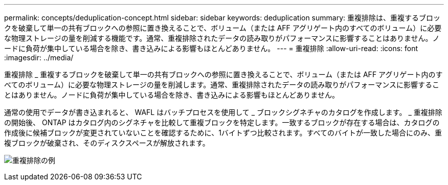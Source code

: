 ---
permalink: concepts/deduplication-concept.html 
sidebar: sidebar 
keywords: deduplication 
summary: 重複排除は、重複するブロックを破棄して単一の共有ブロックへの参照に置き換えることで、ボリューム（または AFF アグリゲート内のすべてのボリューム）に必要な物理ストレージの量を削減する機能です。通常、重複排除されたデータの読み取りがパフォーマンスに影響することはありません。ノードに負荷が集中している場合を除き、書き込みによる影響もほとんどありません。 
---
= 重複排除
:allow-uri-read: 
:icons: font
:imagesdir: ../media/


[role="lead"]
重複排除 _ 重複するブロックを破棄して単一の共有ブロックへの参照に置き換えることで、ボリューム（または AFF アグリゲート内のすべてのボリューム）に必要な物理ストレージの量を削減します。通常、重複排除されたデータの読み取りがパフォーマンスに影響することはありません。ノードに負荷が集中している場合を除き、書き込みによる影響もほとんどありません。

通常の使用でデータが書き込まれると、 WAFL はバッチプロセスを使用して _ ブロックシグネチャのカタログを作成します。 _ 重複排除の開始後、 ONTAP はカタログ内のシグネチャを比較して重複ブロックを特定します。一致するブロックが存在する場合は、カタログの作成後に候補ブロックが変更されていないことを確認するために、1バイトずつ比較されます。すべてのバイトが一致した場合にのみ、重複ブロックが破棄され、そのディスクスペースが解放されます。

image:deduplication.gif["重複排除の例"]

